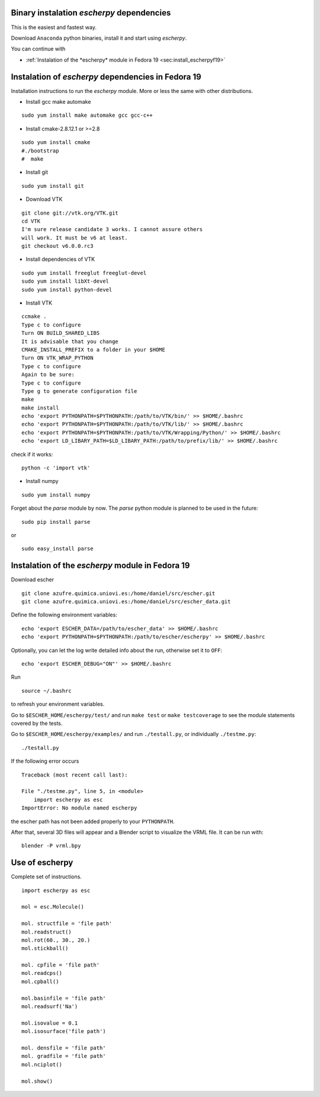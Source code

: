 
Binary instalation *escherpy* dependencies
~~~~~~~~~~~~~~~~~~~~~~~~~~~~~~~~~~~~~~~~~~~~~~~~~~

This is the easiest and fastest way.

Download ``Anaconda`` python binaries, install it and start using *escherpy*.

You can continue with 

* :ref:`Instalation of the *escherpy* module in Fedora 19 <sec:install_escherpyf19>`



Instalation of *escherpy* dependencies in Fedora 19 
~~~~~~~~~~~~~~~~~~~~~~~~~~~~~~~~~~~~~~~~~~~~~~~~~~~~

Installation instructions to run the *escherpy* module.
More or less the same with other distributions.

- Install gcc make automake

::

    sudo yum install make automake gcc gcc-c++

- Install cmake-2.8.12.1 or >=2.8

::

    sudo yum install cmake
    #./bootstrap
    #  make

- Install git

::

    sudo yum install git

- Download VTK

::

    git clone git://vtk.org/VTK.git
    cd VTK
    I'm sure release candidate 3 works. I cannot assure others
    will work. It must be v6 at least.
    git checkout v6.0.0.rc3

- Install dependencies of VTK

::

    sudo yum install freeglut freeglut-devel
    sudo yum install libXt-devel
    sudo yum install python-devel

- Install VTK

::

    ccmake .
    Type c to configure
    Turn ON BUILD_SHARED_LIBS
    It is advisable that you change 
    CMAKE_INSTALL_PREFIX to a folder in your $HOME
    Turn ON VTK_WRAP_PYTHON
    Type c to configure
    Again to be sure:
    Type c to configure
    Type g to generate configuration file
    make
    make install
    echo 'export PYTHONPATH=$PYTHONPATH:/path/to/VTK/bin/' >> $HOME/.bashrc
    echo 'export PYTHONPATH=$PYTHONPATH:/path/to/VTK/lib/' >> $HOME/.bashrc
    echo 'export PYTHONPATH=$PYTHONPATH:/path/to/VTK/Wrapping/Python/' >> $HOME/.bashrc
    echo 'export LD_LIBARY_PATH=$LD_LIBARY_PATH:/path/to/prefix/lib/' >> $HOME/.bashrc

check if it works:

::

    python -c 'import vtk'

- Install numpy

::

    sudo yum install numpy

Forget about the *parse* module by now.
The *parse* python module is planned to be used in the future:

::

    sudo pip install parse

or 

::

    sudo easy_install parse


.. _`sec:install_escherpyf19`:

Instalation of the *escherpy* module in Fedora 19
~~~~~~~~~~~~~~~~~~~~~~~~~~~~~~~~~~~~~~~~~~~~~~~~~~~~~


Download escher

::

    git clone azufre.quimica.uniovi.es:/home/daniel/src/escher.git
    git clone azufre.quimica.uniovi.es:/home/daniel/src/escher_data.git

Define the following environment variables:

::

    echo 'export ESCHER_DATA=/path/to/escher_data' >> $HOME/.bashrc
    echo 'export PYTHONPATH=$PYTHONPATH:/path/to/escher/escherpy' >> $HOME/.bashrc

Optionally, you can let the log write detailed info about the run,
otherwise set it to ``OFF``:

::

    echo 'export ESCHER_DEBUG="ON"' >> $HOME/.bashrc

Run 

::

    source ~/.bashrc

to refresh your environment variables.

Go to ``$ESCHER_HOME/escherpy/test/`` and run ``make test`` or
``make testcoverage`` to see the module statements covered by the tests.

Go to ``$ESCHER_HOME/escherpy/examples/`` and run ``./testall.py``, or
individually ``./testme.py``:

::

    ./testall.py

If the following error occurs
::

    Traceback (most recent call last):

    File "./testme.py", line 5, in <module>
        import escherpy as esc
    ImportError: No module named escherpy 

the escher path has not been added properly to your ``PYTHONPATH``.

After that, several 3D files will appear and a Blender script
to visualize the VRML file. It can be run with:

::

    blender -P vrml.bpy


Use of escherpy
~~~~~~~~~~~~~~~~~~


Complete set of instructions.

::

    import escherpy as esc

    mol = esc.Molecule()

    mol. structfile = 'file path'
    mol.readstruct()
    mol.rot(60., 30., 20.)
    mol.stickball()

    mol. cpfile = 'file path'
    mol.readcps()
    mol.cpball()

    mol.basinfile = 'file path'
    mol.readsurf('Na')

    mol.isovalue = 0.1
    mol.isosurface('file path')

    mol. densfile = 'file path'
    mol. gradfile = 'file path'
    mol.nciplot()

    mol.show()

